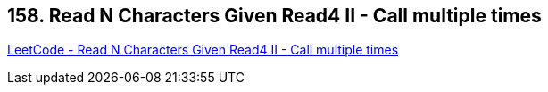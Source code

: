 == 158. Read N Characters Given Read4 II - Call multiple times

https://leetcode.com/problems/read-n-characters-given-read4-ii-call-multiple-times/[LeetCode - Read N Characters Given Read4 II - Call multiple times]

